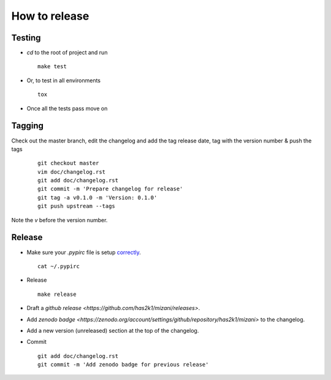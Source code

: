 ##############
How to release
##############

Testing
=======

* `cd` to the root of project and run
  ::

    make test

* Or, to test in all environments
  ::

    tox

* Once all the tests pass move on





Tagging
=======

Check out the master branch, edit the changelog and add the tag
release date, tag with the version number & push the tags

  ::

    git checkout master
    vim doc/changelog.rst
    git add doc/changelog.rst
    git commit -m 'Prepare changelog for release'
    git tag -a v0.1.0 -m 'Version: 0.1.0'
    git push upstream --tags

Note the `v` before the version number.


Release
=======

* Make sure your `.pypirc` file is setup
  `correctly <http://docs.python.org/2/distutils/packageindex.html>`_.
  ::

    cat ~/.pypirc

* Release

 ::

    make release

* Draft a `github release <https://github.com/has2k1/mizani/releases>`.

* Add `zenodo badge <https://zenodo.org/account/settings/github/repository/has2k1/mizani>`
  to the changelog.

* Add a new version (unreleased) section at the top of the changelog.

* Commit ::

    git add doc/changelog.rst
    git commit -m 'Add zenodo badge for previous release'
